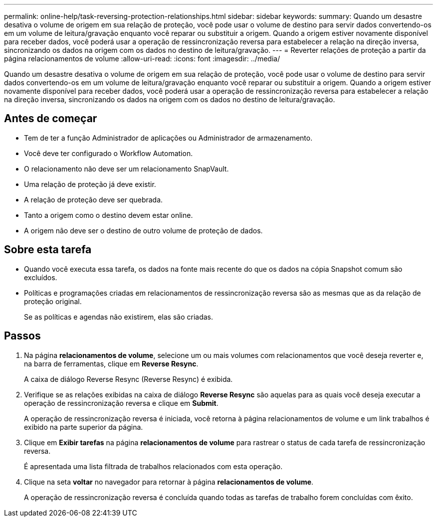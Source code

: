 ---
permalink: online-help/task-reversing-protection-relationships.html 
sidebar: sidebar 
keywords:  
summary: Quando um desastre desativa o volume de origem em sua relação de proteção, você pode usar o volume de destino para servir dados convertendo-os em um volume de leitura/gravação enquanto você reparar ou substituir a origem. Quando a origem estiver novamente disponível para receber dados, você poderá usar a operação de ressincronização reversa para estabelecer a relação na direção inversa, sincronizando os dados na origem com os dados no destino de leitura/gravação. 
---
= Reverter relações de proteção a partir da página relacionamentos de volume
:allow-uri-read: 
:icons: font
:imagesdir: ../media/


[role="lead"]
Quando um desastre desativa o volume de origem em sua relação de proteção, você pode usar o volume de destino para servir dados convertendo-os em um volume de leitura/gravação enquanto você reparar ou substituir a origem. Quando a origem estiver novamente disponível para receber dados, você poderá usar a operação de ressincronização reversa para estabelecer a relação na direção inversa, sincronizando os dados na origem com os dados no destino de leitura/gravação.



== Antes de começar

* Tem de ter a função Administrador de aplicações ou Administrador de armazenamento.
* Você deve ter configurado o Workflow Automation.
* O relacionamento não deve ser um relacionamento SnapVault.
* Uma relação de proteção já deve existir.
* A relação de proteção deve ser quebrada.
* Tanto a origem como o destino devem estar online.
* A origem não deve ser o destino de outro volume de proteção de dados.




== Sobre esta tarefa

* Quando você executa essa tarefa, os dados na fonte mais recente do que os dados na cópia Snapshot comum são excluídos.
* Políticas e programações criadas em relacionamentos de ressincronização reversa são as mesmas que as da relação de proteção original.
+
Se as políticas e agendas não existirem, elas são criadas.





== Passos

. Na página *relacionamentos de volume*, selecione um ou mais volumes com relacionamentos que você deseja reverter e, na barra de ferramentas, clique em *Reverse Resync*.
+
A caixa de diálogo Reverse Resync (Reverse Resync) é exibida.

. Verifique se as relações exibidas na caixa de diálogo *Reverse Resync* são aquelas para as quais você deseja executar a operação de ressincronização reversa e clique em *Submit*.
+
A operação de ressincronização reversa é iniciada, você retorna à página relacionamentos de volume e um link trabalhos é exibido na parte superior da página.

. Clique em *Exibir tarefas* na página *relacionamentos de volume* para rastrear o status de cada tarefa de ressincronização reversa.
+
É apresentada uma lista filtrada de trabalhos relacionados com esta operação.

. Clique na seta *voltar* no navegador para retornar à página *relacionamentos de volume*.
+
A operação de ressincronização reversa é concluída quando todas as tarefas de trabalho forem concluídas com êxito.



